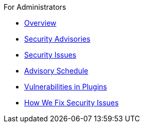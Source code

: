 .xref:index.adoc[Jenkins Security Home]

.For Administrators
* xref:for-administrators.adoc[Overview]
* https://www.jenkins.io/security/advisories/[Security Advisories]
* https://www.jenkins.io/security/issues[Security Issues]
* xref:scheduling.adoc[Advisory Schedule]
* xref:plugins.adoc[Vulnerabilities in Plugins]
* xref:fixing.adoc[How We Fix Security Issues]
